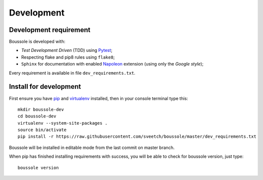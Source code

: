 .. _virtualenv: http://www.virtualenv.org
.. _pip: https://pip.pypa.io
.. _Pytest: http://pytest.org
.. _Napoleon: https://sphinxcontrib-napoleon.readthedocs.org
.. _Flake8: http://flake8.readthedocs.org

===========
Development
===========

Development requirement
***********************

Boussole is developed with:

* *Test Development Driven* (TDD) using `Pytest`_;
* Respecting flake and pip8 rules using ``flake8``;
* ``Sphinx`` for documentation with enabled `Napoleon`_ extension (using only the *Google style*);

Every requirement is available in file ``dev_requirements.txt``.

Install for development
***********************

First ensure you have `pip`_ and `virtualenv`_ installed, then in your console terminal type this: ::

    mkdir boussole-dev
    cd boussole-dev
    virtualenv --system-site-packages .
    source bin/activate
    pip install -r https://raw.githubusercontent.com/sveetch/boussole/master/dev_requirements.txt

Boussole will be installed in editable mode from the last commit on master branch.

When pip has finished installing requirements with success, you will be able to check for boussole version, just type: ::

    boussole version
